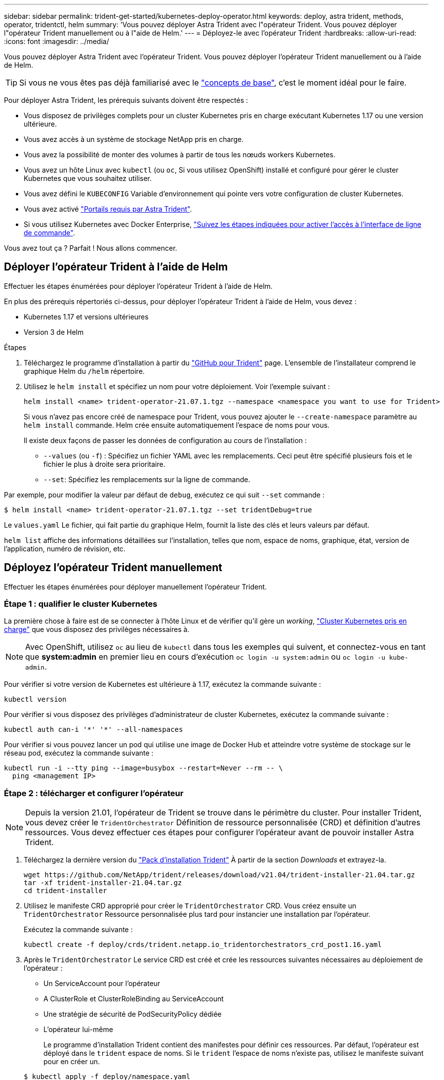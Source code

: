 ---
sidebar: sidebar 
permalink: trident-get-started/kubernetes-deploy-operator.html 
keywords: deploy, astra trident, methods, operator, tridentctl, helm 
summary: 'Vous pouvez déployer Astra Trident avec l"opérateur Trident. Vous pouvez déployer l"opérateur Trident manuellement ou à l"aide de Helm.' 
---
= Déployez-le avec l'opérateur Trident
:hardbreaks:
:allow-uri-read: 
:icons: font
:imagesdir: ../media/


Vous pouvez déployer Astra Trident avec l'opérateur Trident. Vous pouvez déployer l'opérateur Trident manuellement ou à l'aide de Helm.


TIP: Si vous ne vous êtes pas déjà familiarisé avec le link:../trident-concepts/intro.html["concepts de base"^], c'est le moment idéal pour le faire.

Pour déployer Astra Trident, les prérequis suivants doivent être respectés :

* Vous disposez de privilèges complets pour un cluster Kubernetes pris en charge exécutant Kubernetes 1.17 ou une version ultérieure.
* Vous avez accès à un système de stockage NetApp pris en charge.
* Vous avez la possibilité de monter des volumes à partir de tous les nœuds workers Kubernetes.
* Vous avez un hôte Linux avec `kubectl` (ou `oc`, Si vous utilisez OpenShift) installé et configuré pour gérer le cluster Kubernetes que vous souhaitez utiliser.
* Vous avez défini le `KUBECONFIG` Variable d'environnement qui pointe vers votre configuration de cluster Kubernetes.
* Vous avez activé link:requirements.html["Portails requis par Astra Trident"^].
* Si vous utilisez Kubernetes avec Docker Enterprise, https://docs.docker.com/ee/ucp/user-access/cli/["Suivez les étapes indiquées pour activer l'accès à l'interface de ligne de commande"^].


Vous avez tout ça ? Parfait ! Nous allons commencer.



== Déployer l'opérateur Trident à l'aide de Helm

Effectuer les étapes énumérées pour déployer l'opérateur Trident à l'aide de Helm.

En plus des prérequis répertoriés ci-dessus, pour déployer l'opérateur Trident à l'aide de Helm, vous devez :

* Kubernetes 1.17 et versions ultérieures
* Version 3 de Helm


.Étapes
. Téléchargez le programme d'installation à partir du https://github.com/netapp/trident/releases["GitHub pour Trident"] page. L'ensemble de l'installateur comprend le graphique Helm du `/helm` répertoire.
. Utilisez le `helm install` et spécifiez un nom pour votre déploiement. Voir l'exemple suivant :
+
[listing]
----
helm install <name> trident-operator-21.07.1.tgz --namespace <namespace you want to use for Trident>
----
+
Si vous n'avez pas encore créé de namespace pour Trident, vous pouvez ajouter le `--create-namespace` paramètre au `helm install` commande. Helm crée ensuite automatiquement l'espace de noms pour vous.

+
Il existe deux façons de passer les données de configuration au cours de l'installation :

+
** `--values` (ou `-f`) : Spécifiez un fichier YAML avec les remplacements. Ceci peut être spécifié plusieurs fois et le fichier le plus à droite sera prioritaire.
** `--set`: Spécifiez les remplacements sur la ligne de commande.




Par exemple, pour modifier la valeur par défaut de `debug`, exécutez ce qui suit `--set` commande :

[listing]
----
$ helm install <name> trident-operator-21.07.1.tgz --set tridentDebug=true
----
Le `values.yaml` Le fichier, qui fait partie du graphique Helm, fournit la liste des clés et leurs valeurs par défaut.

`helm list` affiche des informations détaillées sur l'installation, telles que nom, espace de noms, graphique, état, version de l'application, numéro de révision, etc.



== Déployez l'opérateur Trident manuellement

Effectuer les étapes énumérées pour déployer manuellement l'opérateur Trident.



=== Étape 1 : qualifier le cluster Kubernetes

La première chose à faire est de se connecter à l'hôte Linux et de vérifier qu'il gère un _working_, link:requirements.html["Cluster Kubernetes pris en charge"^] que vous disposez des privilèges nécessaires à.


NOTE: Avec OpenShift, utilisez `oc` au lieu de `kubectl` dans tous les exemples qui suivent, et connectez-vous en tant que *system:admin* en premier lieu en cours d'exécution `oc login -u system:admin` ou `oc login -u kube-admin`.

Pour vérifier si votre version de Kubernetes est ultérieure à 1.17, exécutez la commande suivante :

[listing]
----
kubectl version
----
Pour vérifier si vous disposez des privilèges d'administrateur de cluster Kubernetes, exécutez la commande suivante :

[listing]
----
kubectl auth can-i '*' '*' --all-namespaces
----
Pour vérifier si vous pouvez lancer un pod qui utilise une image de Docker Hub et atteindre votre système de stockage sur le réseau pod, exécutez la commande suivante :

[listing]
----
kubectl run -i --tty ping --image=busybox --restart=Never --rm -- \
  ping <management IP>
----


=== Étape 2 : télécharger et configurer l'opérateur


NOTE: Depuis la version 21.01, l'opérateur de Trident se trouve dans le périmètre du cluster. Pour installer Trident, vous devez créer le `TridentOrchestrator` Définition de ressource personnalisée (CRD) et définition d'autres ressources. Vous devez effectuer ces étapes pour configurer l'opérateur avant de pouvoir installer Astra Trident.

. Téléchargez la dernière version du https://github.com/NetApp/trident/releases/latest["Pack d'installation Trident"] À partir de la section _Downloads_ et extrayez-la.
+
[listing]
----
wget https://github.com/NetApp/trident/releases/download/v21.04/trident-installer-21.04.tar.gz
tar -xf trident-installer-21.04.tar.gz
cd trident-installer
----
. Utilisez le manifeste CRD approprié pour créer le `TridentOrchestrator` CRD. Vous créez ensuite un `TridentOrchestrator` Ressource personnalisée plus tard pour instancier une installation par l'opérateur.
+
Exécutez la commande suivante :

+
[listing]
----
kubectl create -f deploy/crds/trident.netapp.io_tridentorchestrators_crd_post1.16.yaml
----
. Après le `TridentOrchestrator` Le service CRD est créé et crée les ressources suivantes nécessaires au déploiement de l'opérateur :
+
** Un ServiceAccount pour l'opérateur
** A ClusterRole et ClusterRoleBinding au ServiceAccount
** Une stratégie de sécurité de PodSecurityPolicy dédiée
** L'opérateur lui-même
+
Le programme d'installation Trident contient des manifestes pour définir ces ressources. Par défaut, l'opérateur est déployé dans le `trident` espace de noms. Si le `trident` l'espace de noms n'existe pas, utilisez le manifeste suivant pour en créer un.

+
[listing]
----
$ kubectl apply -f deploy/namespace.yaml
----


. Pour déployer l'opérateur dans un espace de noms autre que celui par défaut `trident` espace de noms, vous devez mettre à jour le `serviceaccount.yaml`, `clusterrolebinding.yaml` et `operator.yaml` manifeste et génère votre `bundle.yaml`.
+
Exécutez la commande suivante pour mettre à jour les manifestes YAML et générer votre `bundle.yaml` à l'aide du `kustomization.yaml`:

+
[listing]
----
kubectl kustomize deploy/ > deploy/bundle.yaml
----
+
Exécutez la commande suivante pour créer les ressources et déployer l'opérateur :

+
[listing]
----
kubectl create -f deploy/bundle.yaml
----
. Pour vérifier l'état de l'opérateur après le déploiement, procédez comme suit :
+
[listing]
----
$ kubectl get deployment -n <operator-namespace>
NAME               READY   UP-TO-DATE   AVAILABLE   AGE
trident-operator   1/1     1            1           3m

$ kubectl get pods -n <operator-namespace>
NAME                              READY   STATUS             RESTARTS   AGE
trident-operator-54cb664d-lnjxh   1/1     Running            0          3m
----


Le déploiement de l'opérateur a réussi à créer un pod exécuté sur l'un des nœuds worker de votre cluster.


IMPORTANT: Il ne doit y avoir que *une instance* de l'opérateur dans un cluster Kubernetes. Ne créez pas plusieurs déploiements de l'opérateur Trident.



=== Étape 3 : création de TridentOrchestrator et installation de Trident

Vous êtes maintenant prêt à installer Astra Trident avec l'opérateur ! Cela nécessitera la création `TridentOrchestrator`. Le programme d'installation Trident est fourni avec des exemples de définitions à créer `TridentOrchestrator`. Cela déclenche une installation dans le `trident` espace de noms.

[listing]
----
$ kubectl create -f deploy/crds/tridentorchestrator_cr.yaml
tridentorchestrator.trident.netapp.io/trident created

$ kubectl describe torc trident
Name:        trident
Namespace:
Labels:      <none>
Annotations: <none>
API Version: trident.netapp.io/v1
Kind:        TridentOrchestrator
...
Spec:
  Debug:     true
  Namespace: trident
Status:
  Current Installation Params:
    IPv6:                      false
    Autosupport Hostname:
    Autosupport Image:         netapp/trident-autosupport:21.04
    Autosupport Proxy:
    Autosupport Serial Number:
    Debug:                     true
    Enable Node Prep:          false
    Image Pull Secrets:
    Image Registry:
    k8sTimeout:           30
    Kubelet Dir:          /var/lib/kubelet
    Log Format:           text
    Silence Autosupport:  false
    Trident Image:        netapp/trident:21.04.0
  Message:                  Trident installed  Namespace:                trident
  Status:                   Installed
  Version:                  v21.04.0
Events:
    Type Reason Age From Message ---- ------ ---- ---- -------Normal
    Installing 74s trident-operator.netapp.io Installing Trident Normal
    Installed 67s trident-operator.netapp.io Trident installed
----
L'opérateur Trident vous permet de personnaliser l'installation d'Astra Trident à l'aide des attributs du `TridentOrchestrator` spécifications Voir link:kubernetes-customize-deploy.html["Personnalisez votre déploiement Trident"^].

Le statut de `TridentOrchestrator` Indique si l'installation a réussi et affiche la version de Trident installée.

[cols="2"]
|===
| État | Description 


| Installation | L'opérateur installe Astra Trident à l'aide de ce module `TridentOrchestrator` CR. 


| Installé | Astra Trident a été installé avec succès. 


| Désinstallation | L'opérateur désinstallant Astra Trident, car
`spec.uninstall=true`. 


| Désinstallé | Astra Trident est désinstallé. 


| Échec | L'opérateur n'a pas pu installer, corriger, mettre à jour ou désinstaller Astra Trident. L'opérateur essaiera automatiquement de récupérer cet état. Si cet état persiste, vous devrez effectuer un dépannage. 


| Mise à jour | L'opérateur met à jour une installation existante. 


| Erreur | Le `TridentOrchestrator` n'est pas utilisé. Un autre existe déjà. 
|===
Pendant l'installation, l'état de `TridentOrchestrator` modifications de `Installing` à `Installed`. Si vous observez l' `Failed` statut et l'opérateur ne peut pas récupérer lui-même, il est recommandé de vérifier les journaux de l'opérateur. Voir la link:../troubleshooting.html["dépannage"^] section.

Vous pouvez vérifier que l'installation d'Astra Trident est terminée en consultant les pods qui ont été créés :

[listing]
----
$ kubectl get pod -n trident
NAME                                READY   STATUS    RESTARTS   AGE
trident-csi-7d466bf5c7-v4cpw        5/5     Running   0           1m
trident-csi-mr6zc                   2/2     Running   0           1m
trident-csi-xrp7w                   2/2     Running   0           1m
trident-csi-zh2jt                   2/2     Running   0           1m
trident-operator-766f7b8658-ldzsv   1/1     Running   0           3m
----
Vous pouvez également utiliser `tridentctl` Pour vérifier la version d'Astra Trident installée.

[listing]
----
$ ./tridentctl -n trident version
+----------------+----------------+
| SERVER VERSION | CLIENT VERSION |
+----------------+----------------+
| 21.04.0        | 21.04.0        |
+----------------+----------------+
----
Maintenant, vous pouvez avancer et créer un back-end. Voir link:kubernetes-postdeployment.html["tâches post-déploiement"^].


TIP: Pour résoudre les problèmes pendant le déploiement, reportez-vous au link:../troubleshooting.html["dépannage"^] section.

